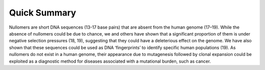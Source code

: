 .. quick_summary:
  
====================
Quick Summary
====================


Nullomers are short DNA sequences (13-17 base pairs) that are absent from the human genome (17–19). While the absence of nullomers could be due to chance, we and others have shown that a significant proportion of them is under negative selection pressures (18, 19), suggesting that they could have a deleterious effect on the genome. We have also shown that these sequences could be used as DNA ‘fingerprints’ to identify specific human populations (19). As nullomers do not exist in a human genome, their appearance due to mutagenesis followed by clonal expansion could be exploited as a diagnostic method for diseases associated with a mutational burden, such as cancer. 